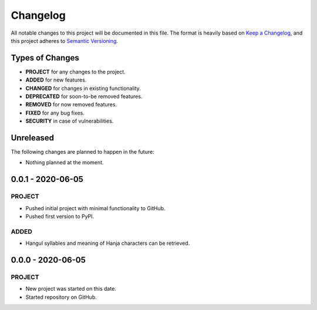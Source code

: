 ===============================================================================
Changelog
===============================================================================

All notable changes to this project will be documented in this file.
The format is heavily based on
`Keep a Changelog <https://keepachangelog.com/en/1.0.0/>`_,
and this project adheres to
`Semantic Versioning <https://semver.org/spec/v2.0.0.html>`_.


Types of Changes
----------------

- **PROJECT** for any changes to the project.
- **ADDED** for new features.
- **CHANGED** for changes in existing functionality.
- **DEPRECATED** for soon-to-be removed features.
- **REMOVED** for now removed features.
- **FIXED** for any bug fixes.
- **SECURITY** in case of vulnerabilities.


Unreleased
----------

The following changes are planned to happen in the future:

- Nothing planned at the moment.


0.0.1 - 2020-06-05
------------------

PROJECT
~~~~~~~
- Pushed initial project with minimal functionality to GitHub.
- Pushed first version to PyPI.

ADDED
~~~~~
- Hangul syllables and meaning of Hanja characters can be retrieved.


0.0.0 - 2020-06-05
------------------

PROJECT
~~~~~~~
- New project was started on this date.
- Started repository on GitHub.

